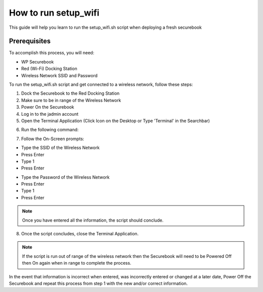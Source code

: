 .. _setup_wifi:

How to run setup_wifi
#####################

This guide will help you learn to run the setup_wifi.sh script when deploying a fresh securebook

*************
Prerequisites
*************

To accomplish this process, you will need:

* WP Securebook
* Red (Wi-Fi) Docking Station
* Wireless Network SSID and Password

To run the setup_wifi.sh script and get connected to a wireless network, follow these steps:

1. Dock the Securebook to the Red Docking Station
2. Make sure to be in range of the Wireless Network
3. Power On the Securebook
4. Log in to the jadmin account
5. Open the Terminal Application (Click Icon on the Desktop or Type 'Terminal' in the Searchbar)

.. image:: ../_resources/01_WifiSetupTerminal.png

6. Run the following command:

.. code-block:: bash
    :linenos:
    
	sudo bash setup_wifi.sh
    
7. Follow the On-Screen prompts:

* Type the SSID of the Wireless Network
* Press Enter
* Type 1
* Press Enter

.. image:: ../_resources/02_WifiSetupSSID.JPG

* Type the Password of the Wireless Network
* Press Enter
* Type 1
* Press Enter

.. image:: ../_resources/03_WifiSetupPassword.JPG

.. note::

    Once you have entered all the information, the script should conclude.

8. Once the script concludes, close the Terminal Application.

.. note::

    If the script is run out of range of the wireless network then the Securebook will need to be Powered Off then On again when in range to complete the process.

In the event that information is incorrect when entered, was incorrectly entered or changed at a later date, Power Off the Securebook and repeat this process from step 1 with the new and/or correct information.